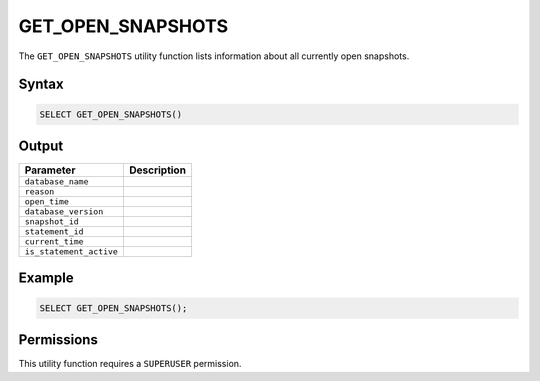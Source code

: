 .. _get_open_snapshots:

******************
GET_OPEN_SNAPSHOTS
******************
 
The ``GET_OPEN_SNAPSHOTS`` utility function lists information about all currently open snapshots.

Syntax
======

.. code-block:: postgres

	SELECT GET_OPEN_SNAPSHOTS()

Output
======

.. list-table::
   :widths: auto
   :header-rows: 1

   * - Parameter
     - Description  
   * - ``database_name``
     - 	 
   * - ``reason``
     - 	 
   * - ``open_time``
     - 	 
   * - ``database_version``
     - 	 
   * - ``snapshot_id``
     - 	 
   * - ``statement_id``
     - 	 
   * - ``current_time``
     - 	 
   * - ``is_statement_active``
     - 	 
	 
Example
=======

.. code-block:: postgres

	SELECT GET_OPEN_SNAPSHOTS();
	
Permissions
===========

This utility function requires a ``SUPERUSER`` permission.